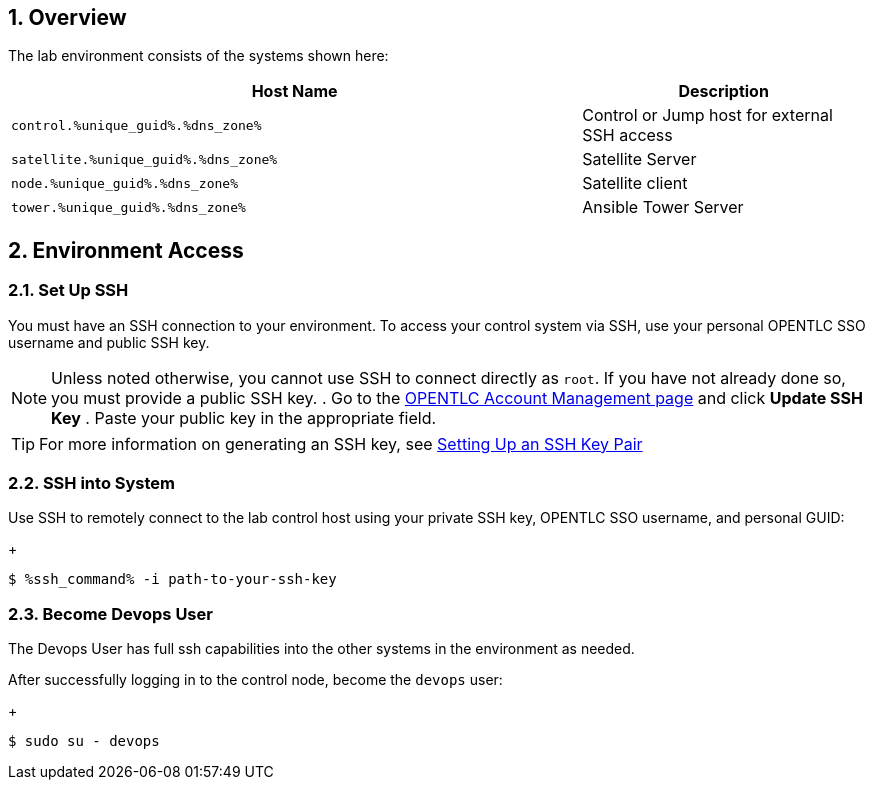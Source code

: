 :GUID: %unique_guid%
:OSP_DOMAIN: %dns_zone%
:TOWER_URL: %tower_url%
:TOWER_ADMIN: %tower_admin%
:TOWER_ADMIN_PASSWORD: %tower_admin_password%
:SATELLITE_URL: %satellite_url%
:SATELLITE_ADMIN: %satellite_admin%
:SATELLITE_ADMIN_PASSWORD: %satellite_admin_password%
:SSH_COMMAND: %ssh_command%
:SSH_PASSWORD: %ssh_password%
:organization_name: gpte
:source-linenums-option:        
:markup-in-source: verbatim,attributes,quotes
:show_solution: true
:data-uri:
:linkattrs:
:numbered:

== Overview

The lab environment consists of the systems shown here:

[options=header,cols="2,1"]
|====
|Host Name |Description
|`control.{GUID}.{OSP_DOMAIN}` | Control or Jump host for
 external SSH access
|`satellite.{GUID}.{OSP_DOMAIN}` | Satellite Server
|`node.{GUID}.{OSP_DOMAIN}` | Satellite client
|`tower.{GUID}.{OSP_DOMAIN}` | Ansible Tower Server
|====

== Environment Access
=== Set Up SSH

You must have an SSH connection to your environment.
To access your control system via SSH, use your personal OPENTLC SSO
username and public SSH key.

[NOTE]
Unless noted otherwise, you cannot use SSH to connect directly as `root`.
If you have not already done so, you must provide a public SSH key.
. Go to the link:https://www.opentlc.com/account/[OPENTLC Account Management page^] and click *Update SSH Key*
. Paste your public key in the appropriate field.

[TIP]
For more information on generating an SSH key, see link:https://www.opentlc.com/ssh.html[Setting Up an SSH Key Pair^]

=== SSH into System

Use SSH to remotely connect to the lab control host using your private SSH key,
OPENTLC SSO username, and personal GUID:

+
[source,bash,subs="attributes,verbatim"]
----
$ {SSH_COMMAND} -i path-to-your-ssh-key
----

=== Become Devops User

The Devops User has full ssh capabilities into the other systems in the environment as needed.

After successfully logging in to the control node, become the `devops` user:

+
[source,bash,subs="attributes,verbatim"]
----
$ sudo su - devops
----